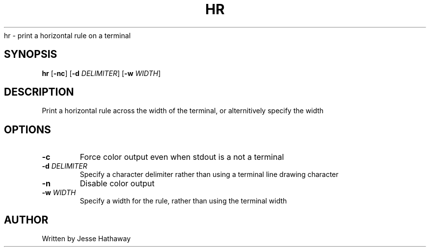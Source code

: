 .TH HR 1
.Sh NAME
hr \- print a horizontal rule on a terminal
.SH SYNOPSIS
.B hr
[\fB\-nc\fR]
[\fB\-d\fR \fIDELIMITER\fR]
[\fB\-w\fR \fIWIDTH\fR]
.SH DESCRIPTION
Print a horizontal rule across the width of the terminal,
or alternitively specify the width
.SH OPTIONS
.TP
.BR \-c
Force color output even when stdout is a not a terminal
.TP
.BR \-d " "\fIDELIMITER\fR
Specify a character delimiter rather than using a terminal line drawing character
.TP
.BR \-n
Disable color output
.TP
.BR \-w " "\fIWIDTH\fR
Specify a width for the rule, rather than using the terminal width
.SH AUTHOR
Written by Jesse Hathaway
